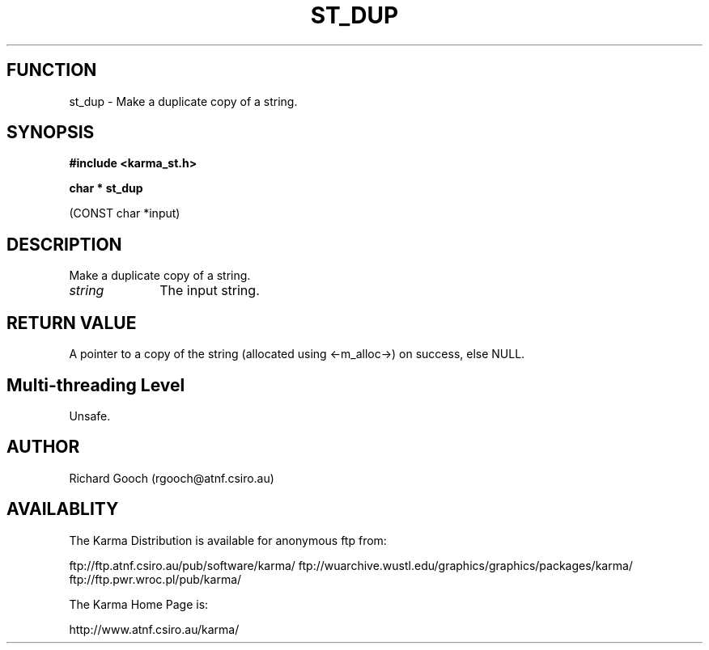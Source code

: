 .TH ST_DUP 3 "13 Nov 2005" "Karma Distribution"
.SH FUNCTION
st_dup \- Make a duplicate copy of a string.
.SH SYNOPSIS
.B #include <karma_st.h>
.sp
.B char * st_dup
.sp
(CONST char *input)
.SH DESCRIPTION
Make a duplicate copy of a string.
.IP \fIstring\fP 1i
The input string.
.SH RETURN VALUE
A pointer to a copy of the string (allocated using <-m_alloc->)
on success, else NULL.
.SH Multi-threading Level
Unsafe.
.SH AUTHOR
Richard Gooch (rgooch@atnf.csiro.au)
.SH AVAILABLITY
The Karma Distribution is available for anonymous ftp from:

ftp://ftp.atnf.csiro.au/pub/software/karma/
ftp://wuarchive.wustl.edu/graphics/graphics/packages/karma/
ftp://ftp.pwr.wroc.pl/pub/karma/

The Karma Home Page is:

http://www.atnf.csiro.au/karma/
